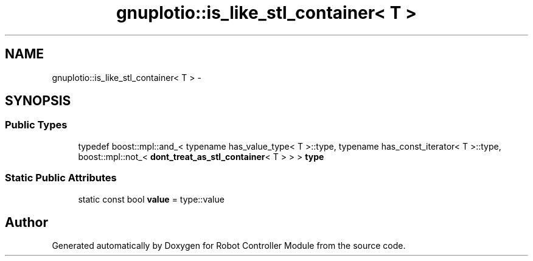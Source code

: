 .TH "gnuplotio::is_like_stl_container< T >" 3 "Mon Nov 25 2019" "Version 7.0" "Robot Controller Module" \" -*- nroff -*-
.ad l
.nh
.SH NAME
gnuplotio::is_like_stl_container< T > \- 
.SH SYNOPSIS
.br
.PP
.SS "Public Types"

.in +1c
.ti -1c
.RI "typedef boost::mpl::and_< typename has_value_type< T >::type, typename has_const_iterator< T >::type, boost::mpl::not_< \fBdont_treat_as_stl_container\fP< T > > > \fBtype\fP"
.br
.in -1c
.SS "Static Public Attributes"

.in +1c
.ti -1c
.RI "static const bool \fBvalue\fP = type::value"
.br
.in -1c

.SH "Author"
.PP 
Generated automatically by Doxygen for Robot Controller Module from the source code\&.
